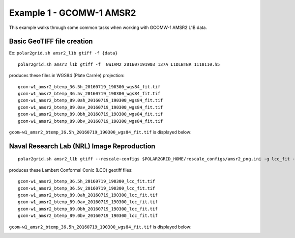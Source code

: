 Example 1 - GCOMW-1 AMSR2
=========================

This example walks through some common tasks when working with
GCOMW-1 AMSR2 L1B data.

Basic GeoTIFF file creation
---------------------------

Ex: ``polar2grid.sh amsr2_l1b gtiff -f {data}``

::

    polar2grid.sh amsr2_l1b gtiff -f  GW1AM2_201607191903_137A_L1DLBTBR_1110110.h5

produces these files in WGS84 (Plate Carrée) projection::

    gcom-w1_amsr2_btemp_36.5h_20160719_190300_wgs84_fit.tif
    gcom-w1_amsr2_btemp_36.5v_20160719_190300_wgs84_fit.tif
    gcom-w1_amsr2_btemp_89.0ah_20160719_190300_wgs84_fit.tif
    gcom-w1_amsr2_btemp_89.0av_20160719_190300_wgs84_fit.tif
    gcom-w1_amsr2_btemp_89.0bh_20160719_190300_wgs84_fit.tif
    gcom-w1_amsr2_btemp_89.0bv_20160719_190300_wgs84_fit.tif

``gcom-w1_amsr2_btemp_36.5h_20160719_190300_wgs84_fit.tif`` is displayed below:

.. image:: ../_static/example_images/gcom-w1_amsr2_btemp_36.5h_20160719_190300_wgs84_fit.jpg
    :scale: 50%
    :align: center
    :alt: gcom-w1_amsr2_btemp_36.5h_20160719_190300_wgs84_fit.jpg

Naval Research Lab (NRL) Image Reproduction
-------------------------------------------

::

    polar2grid.sh amsr2_l1b gtiff --rescale-configs $POLAR2GRID_HOME/rescale_configs/amsr2_png.ini -g lcc_fit -f ../data/ GW1AM2_201607191903_137A_L1DLBTBR_1110110.h5

produces these Lambert Conformal Conic (LCC) geotiff files::

    gcom-w1_amsr2_btemp_36.5h_20160719_190300_lcc_fit.tif
    gcom-w1_amsr2_btemp_36.5v_20160719_190300_lcc_fit.tif
    gcom-w1_amsr2_btemp_89.0ah_20160719_190300_lcc_fit.tif
    gcom-w1_amsr2_btemp_89.0av_20160719_190300_lcc_fit.tif
    gcom-w1_amsr2_btemp_89.0bh_20160719_190300_lcc_fit.tif
    gcom-w1_amsr2_btemp_89.0bv_20160719_190300_lcc_fit.tif

``gcom-w1_amsr2_btemp_36.5h_20160719_190300_wgs84_fit.tif`` is displayed below:

.. image:: ../_static/example_images/gcom-w1_amsr2_btemp_89.0ah_20160719_190300_lcc_fit.jpg
    :scale: 50%
    :align: center

